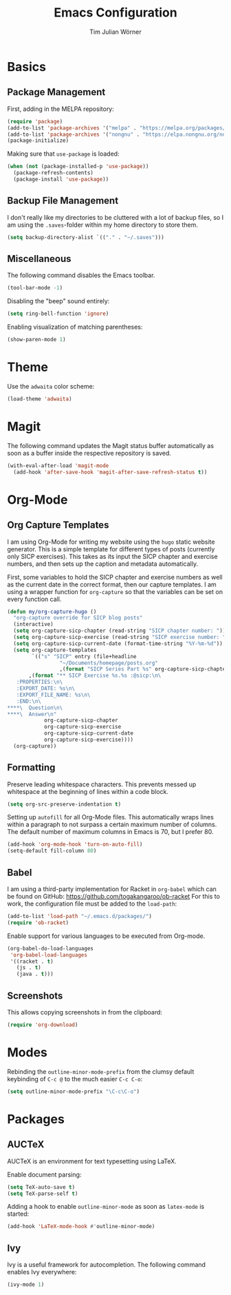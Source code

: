 #+TITLE: Emacs Configuration
#+AUTHOR: Tim Julian Wörner

* Basics

** Package Management
    First, adding in the MELPA repository:
    #+begin_src emacs-lisp
(require 'package)
(add-to-list 'package-archives '("melpa" . "https://melpa.org/packages/") t)
(add-to-list 'package-archives '("nongnu" . "https://elpa.nongnu.org/nongnu/") t)
(package-initialize)
    #+end_src

    Making sure that =use-package= is loaded:
    #+begin_src emacs-lisp
(when (not (package-installed-p 'use-package))
  (package-refresh-contents)
  (package-install 'use-package))
    #+end_src

** Backup File Management
   I don't really like my directories to be cluttered with a lot of
   backup files, so I am using the =.saves=-folder within my home
   directory to store them.
   #+begin_src emacs-lisp
(setq backup-directory-alist `(("." . "~/.saves")))
   #+end_src

** Miscellaneous
   The following command disables the Emacs toolbar.
   #+begin_src emacs-lisp
(tool-bar-mode -1)
   #+end_src

   Disabling the "beep" sound entirely:
   #+begin_src emacs-lisp
(setq ring-bell-function 'ignore)
   #+end_src

   Enabling visualization of matching parentheses:
   #+begin_src emacs-lisp
(show-paren-mode 1)
   #+end_src

* Theme
  Use the =adwaita= color scheme:
  #+begin_src emacs-lisp
(load-theme 'adwaita)
  #+end_src

* Magit
  The following command updates the Magit status buffer automatically
  as soon as a buffer inside the respective repository is saved.
  #+begin_src emacs-lisp
(with-eval-after-load 'magit-mode
  (add-hook 'after-save-hook 'magit-after-save-refresh-status t))
  #+end_src

* Org-Mode

** Org Capture Templates
   I am using Org-Mode for writing my website using the =hugo= static
   website generator.  This is a simple template for different types
   of posts (currently only SICP exercises).  This takes as its input
   the SICP chapter and exercise numbers, and then sets up the caption
   and metadata automatically.

   First, some variables to hold the SICP chapter and exercise numbers
   as well as the current date in the correct format, then our capture
   templates.  I am using a wrapper function for =org-capture= so that
   the variables can be set on every function call.
   
   #+begin_src emacs-lisp
(defun my/org-capture-hugo ()
  "org-capture override for SICP blog posts"
  (interactive)
  (setq org-capture-sicp-chapter (read-string "SICP chapter number: "))
  (setq org-capture-sicp-exercise (read-string "SICP exercise number: "))
  (setq org-capture-sicp-current-date (format-time-string "%Y-%m-%d"))
  (setq org-capture-templates
        `(("s" "SICP" entry (file+headline
			     "~/Documents/homepage/posts.org"
			     ,(format "SICP Series Part %s" org-capture-sicp-chapter))
	   ,(format "** SICP Exercise %s.%s :@sicp:\n\
   :PROPERTIES:\n\
   :EXPORT_DATE: %s\n\
   :EXPORT_FILE_NAME: %s\n\
   :END:\n\
****\  Question\n\
****\  Answer\n"
		    org-capture-sicp-chapter
		    org-capture-sicp-exercise
		    org-capture-sicp-current-date
		    org-capture-sicp-exercise))))
  (org-capture))
   #+end_src

** Formatting
   Preserve leading whitespace characters.  This prevents messed up
   whitespace at the beginning of lines within a code block.
   #+begin_src emacs-lisp
(setq org-src-preserve-indentation t)
   #+end_src

   Setting up =autofill= for all Org-Mode files.  This automatically
   wraps lines within a paragraph to not surpass a certain maximum
   number of columns. The default number of maximum columns in Emacs
   is 70, but I prefer 80.
   #+begin_src emacs-lisp
(add-hook 'org-mode-hook 'turn-on-auto-fill)
(setq-default fill-column 80)
   #+end_src

** Babel
   
   I am using a third-party implementation for Racket in =org-babel=
   which can be found on GitHub:
   [[https://github.com/togakangaroo/ob-racket]] For this to work, the
   configuration file must be added to the =load-path=:
   #+begin_src emacs-lisp
(add-to-list 'load-path "~/.emacs.d/packages/")
(require 'ob-racket)
   #+end_src

   Enable support for various languages to be executed from Org-mode.
   #+begin_src emacs-lisp
(org-babel-do-load-languages
 'org-babel-load-languages
 '((racket . t)
   (js . t)
   (java . t)))
   #+end_src

** Screenshots
This allows copying screenshots in from the clipboard:
#+begin_src emacs-lisp
(require 'org-download)
#+end_src

* Modes
Rebinding the =outline-minor-mode-prefix= from the clumsy default keybinding of
=C-c @= to the much easier =C-c C-o=:
#+begin_src emacs-lisp
(setq outline-minor-mode-prefix "\C-c\C-o")
#+end_src

* Packages

** AUCTeX

  AUCTeX is an environment for text typesetting using LaTeX.

  Enable document parsing:
  #+begin_src emacs-lisp
(setq TeX-auto-save t)
(setq TeX-parse-self t)
  #+end_src

  Adding a hook to enable =outline-minor-mode= as soon as =latex-mode= is
  started:
  #+begin_src emacs-lisp
(add-hook 'LaTeX-mode-hook #'outline-minor-mode)
  #+end_src

** Ivy

   Ivy is a useful framework for autocompletion.  The following command enables
   Ivy everywhere:
   #+begin_src emacs-lisp
(ivy-mode 1)
   #+end_src

